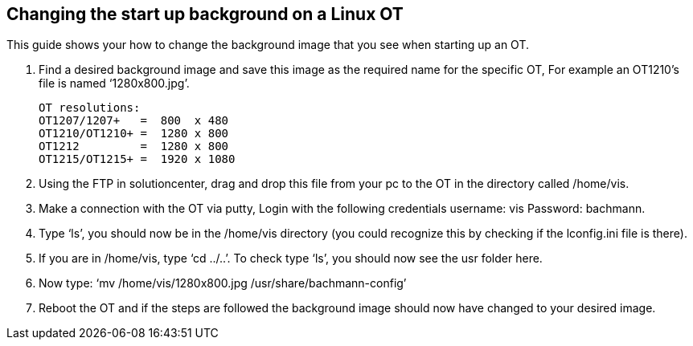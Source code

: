 == Changing the start up background on a Linux OT

This guide shows your how to change the background image that you see when starting up an OT. 

 .  	Find a desired background image and save this image as the required name for the specific OT, For example an OT1210's file is named ‘1280x800.jpg’.
 
 OT resolutions:
 OT1207/1207+   =  800  x 480
 OT1210/OT1210+ =  1280 x 800
 OT1212         =  1280 x 800
 OT1215/OT1215+ =  1920 x 1080


 . 	Using the FTP in solutioncenter, drag and drop this file from your pc to the OT in the directory called /home/vis.
  
 .	Make a connection with the OT via putty, Login with the following credentials username: vis Password: bachmann.
  
 .	  Type ‘ls’, you should now be in the /home/vis directory (you could recognize this by checking if the lconfig.ini file is there).
  
 .  	If you are in /home/vis, type ‘cd ../..’. To check type ‘ls’, you should now see the usr folder here.
  
 .	  Now type: ‘mv /home/vis/1280x800.jpg /usr/share/bachmann-config’ 
  
 .	Reboot the OT and if the steps are followed the background image should now have changed to your desired image.
